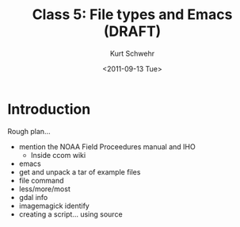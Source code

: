 #+STARTUP: showall

#+TITLE:     Class 5: File types and Emacs (DRAFT)
#+AUTHOR:    Kurt Schwehr
#+EMAIL:     schwehr@ccom.unh.edu
#+DATE:      <2011-09-13 Tue>
#+DESCRIPTION: Marine Research Data Manipulation and Practices
#+KEYWORDS: 
#+LANGUAGE:  en
#+OPTIONS:   H:3 num:nil toc:t \n:nil @:t ::t |:t ^:t -:t f:t *:t <:t
#+OPTIONS:   TeX:t LaTeX:nil skip:t d:nil todo:t pri:nil tags:not-in-toc
#+INFOJS_OPT: view:nil toc:nil ltoc:t mouse:underline buttons:0 path:http://orgmode.org/org-info.js
#+EXPORT_SELECT_TAGS: export
#+EXPORT_EXCLUDE_TAGS: noexport
#+LINK_HOME: http://vislab-ccom.unh.edu/~schwehr/Classes/2011/esci895-researchtools/

* Introduction

Rough plan...

- mention the NOAA Field Proceedures manual and IHO
  - Inside ccom wiki
- emacs
- get and unpack a tar of example files
- file command
- less/more/most
- gdal info
- imagemagick identify
- creating a script... using source
